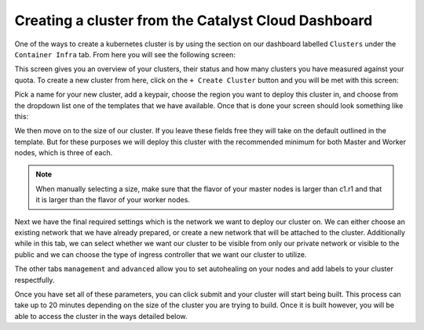 
Creating a cluster from the Catalyst Cloud Dashboard
====================================================

One of the ways to create a kubernetes cluster is by using the section on our
dashboard labelled ``Clusters`` under the ``Container Infra`` tab. From here
you will see the following screen:

.. image:: _containers_assets/cluster-main-screen.png

This screen gives you an overview of your clusters, their status and how many
clusters you have measured against your quota. To create a new cluster from
here, click on the ``+ Create Cluster`` button and you will be met with this
screen:

.. image:: _containers_assets/create-cluster.png

Pick a name for your new cluster, add a keypair, choose the region you want
to deploy this cluster in, and choose from the dropdown list one of the
templates that we have available. Once that is done your screen should look
something like this:

.. image:: _containers_assets/create-cluster-fields-full.png

We then move on to the size of our cluster. If you leave these fields free they
will take on the default outlined in the template. But for these purposes we
will deploy this cluster with the recommended minimum for both Master and
Worker nodes, which is three of each.

.. Note::

  When manually selecting a size, make sure that the flavor of your master
  nodes is larger than c1.r1 and that it is larger than the flavor of your
  worker nodes.

.. image:: _containers_assets/cluster-size.png

Next we have the final required settings which is the network we want to deploy
our cluster on. We can either choose an existing network that we have already
prepared, or create a new network that will be attached to the cluster.
Additionally while in this tab, we can select whether we want our cluster to
be visible from only our private network or visible to the public and we can
choose the type of ingress controller that we want our cluster to utilize.

.. image:: _containers_assets/cluster-network.png

The other tabs ``management`` and ``advanced`` allow you to set autohealing on
your nodes and add labels to your cluster respectfully.

Once you have set all of these parameters, you can click submit and your
cluster will start being built. This process can take up to 20 minutes
depending on the size of the cluster you are trying to build. Once it is built
however, you will be able to access the cluster in the ways detailed below.


